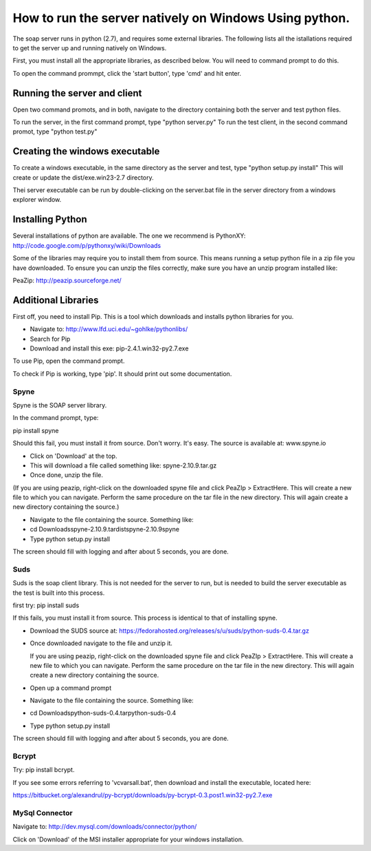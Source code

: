How to run the server natively on Windows Using python. 
=======================================================

The soap server runs in python (2.7), and requires some external
libraries. The following lists all the istallations required to get
the server up and running natively on Windows.

First, you must install all the appropriate libraries, as described below.
You will need to command prompt to do this.

To open the command prommpt, click the 'start button', type 'cmd' and hit enter.

Running the server and client
-----------------------------
Open two command promots, and in both, navigate to the directory containing both the server and test python files.

To run the server, in the first command prompt, type "python server.py"
To run the test client, in the second command promot, type "python test.py"

Creating the windows executable
-------------------------------
To create a windows executable, in the same directory as the server and test, type "python setup.py install" This will create or update the dist/exe.win23-2.7 directory.

Thei server executable can be run by double-clicking on the server.bat file in the server directory from a windows explorer window.

Installing Python
------
Several installations of python are available.
The one we recommend is PythonXY:
http://code.google.com/p/pythonxy/wiki/Downloads

Some of the libraries may require you to install them from source. This means
running a setup python file in a zip file you have downloaded. To ensure you can unzip the files correctly, make sure you have an unzip program installed like:

PeaZip: http://peazip.sourceforge.net/


Additional Libraries
--------------------
First off, you need to install Pip. This is a tool which downloads and installs python libraries for you.

- Navigate to: http://www.lfd.uci.edu/~gohlke/pythonlibs/
- Search for Pip
- Download and install this exe: pip-2.4.1.win32-py2.7.exe

To use Pip, open the command prompt.

To check if Pip is working, type 'pip'. It should print out some documentation.


Spyne
******
Spyne is the SOAP server library.

In the command prompt, type:

pip install spyne


Should this fail, you must install it from source. Don't worry. It's easy.
The source is available at: www.spyne.io

- Click on 'Download' at the top.
- This will download a file called something like: spyne-2.10.9.tar.gz
- Once done, unzip the file.
(If you are using peazip, right-click on the downloaded spyne file and click PeaZIp > ExtractHere. This will create a new file to which you can navigate. Perform the same procedure on the tar file in the new directory. This will again create a new directory containing the source.)

- Navigate to the file containing the source. Something like:
- cd Downloads\spyne-2.10.9.tar\dist\spyne-2.10.9\spyne

- Type python setup.py install

The screen should fill with logging and after about 5 seconds, you are done.

Suds
****
Suds is the soap client library. This is not needed for the server to run, but is needed to build the server executable as the test is built into this process.

first try:
pip install suds

If this fails, you must install it from source. This process is identical to that of installing spyne.

- Download the SUDS source at: https://fedorahosted.org/releases/s/u/suds/python-suds-0.4.tar.gz

- Once downloaded navigate to the file and unzip it.

  If you are using peazip, right-click on the downloaded spyne file and click PeaZIp > ExtractHere. This will create a new file to which you can navigate. Perform the same procedure on the tar file in the new directory. This will again create a new directory containing the source.

- Open up a command prompt

- Navigate to the file containing the source. Something like:
- cd Downloads\python-suds-0.4.tar\python-suds-0.4

- Type python setup.py install

The screen should fill with logging and after about 5 seconds, you are done.


Bcrypt
*******
Try:
pip install bcrypt.

If you see some errors referring to 'vcvarsall.bat', then download and install the executable, located here:

https://bitbucket.org/alexandrul/py-bcrypt/downloads/py-bcrypt-0.3.post1.win32-py2.7.exe

MySql Connector
***************
Navigate to: http://dev.mysql.com/downloads/connector/python/

Click on 'Download' of the MSI installer appropriate for your windows installation.
